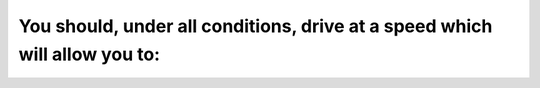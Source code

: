 .. raw:: html

   <div class="question-page">
   <div class="test-name">Ontario G1 Driving License Knowledge Test (Rules of the Road)｜2024</div>

.. meta::
   :description: You should, under all conditions, drive at a speed which will allow you to:
   :keywords: safe distance, stopping rules, Ontario driving safety

.. raw:: html

   <div class="question-card">


You should, under all conditions, drive at a speed which will allow you to:
======================================================================================================================================================

.. raw:: html

   <hr>

.. raw:: html

   <div id="q53" class="quiz">
       <div class="option" id="q53-A" onclick="selectOption('q53', 'A', false)">
           A. Stop within 90 meters (300 feet)
       </div>
       <div class="option" id="q53-B" onclick="selectOption('q53', 'B', false)">
           B. Stop within 60 meters (200 feet)
       </div>
       <div class="option" id="q53-C" onclick="selectOption('q53', 'C', true)">
           C. Stop within a safe distance
       </div>
       <div class="option" id="q53-D" onclick="selectOption('q53', 'D', false)">
           D. Stop within 150 meters (500 feet)
       </div>
       <p id="q53-result" class="result"></p>
   </div>

   <hr>

.. dropdown:: ►|explanation|

   Maintaining a safe stopping distance ensures you can react to unexpected hazards on the road.

.. raw:: html

   <div class="nav-buttons">
       <a href="q52.html" class="button">|prev_question|</a>
       <span class="page-indicator">53 / 106</span>
       <a href="q54.html" class="button">|next_question|</a>
   </div>
   </div>

   </div>
